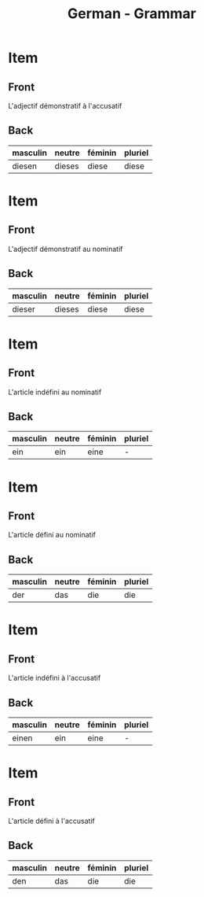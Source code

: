 # Local variables:
# eval: (anki-editor-mode)
# End:

#+title: German - Grammar
#+PROPERTY: ANKI_DECK German
#+PROPERTY: ANKI_TAGS grammar

* Item
  :PROPERTIES:
  :ANKI_NOTE_TYPE: Basic
  :ANKI_NOTE_ID: 1614173619554
  :END:
** Front
L'adjectif démonstratif à l'accusatif
** Back
| masculin | neutre | féminin | pluriel |
|----------+--------+---------+---------|
| diesen   | dieses | diese   | diese   |
   
* Item
  :PROPERTIES:
  :ANKI_NOTE_TYPE: Basic
  :ANKI_NOTE_ID: 1614164974154
  :END:
** Front
L'adjectif démonstratif au nominatif
** Back
| masculin | neutre | féminin | pluriel |
|----------+--------+---------+---------|
| dieser   | dieses | diese   | diese   |
   
* Item
  :PROPERTIES:
  :ANKI_NOTE_TYPE: Basic
  :ANKI_NOTE_ID: 1613049469693
  :END:
** Front
L'article indéfini au nominatif
** Back
| masculin | neutre | féminin | pluriel |
|----------+--------+---------+---------|
| ein      | ein    | eine    | -       |

* Item
:PROPERTIES:
  :ANKI_NOTE_TYPE: Basic
  :ANKI_NOTE_ID: 1613049390269
  :END:
** Front
L'article défini au nominatif
** Back
| masculin | neutre | féminin | pluriel |
|----------+--------+---------+---------|
| der      | das    | die     | die     |

* Item
  :PROPERTIES:
  :ANKI_NOTE_TYPE: Basic
  :ANKI_NOTE_ID: 1613049260919
  :END:
** Front
L'article indéfini à l'accusatif
** Back
| masculin | neutre | féminin | pluriel |
|----------+--------+---------+---------|
| einen    | ein    | eine    | -       |

* Item
  :PROPERTIES:
  :ANKI_NOTE_TYPE: Basic
  :ANKI_NOTE_ID: 1613049390590
  :END:
** Front
L'article défini à l'accusatif
** Back
| masculin | neutre | féminin | pluriel |
|----------+--------+---------+---------|
| den      | das    | die     | die     |

